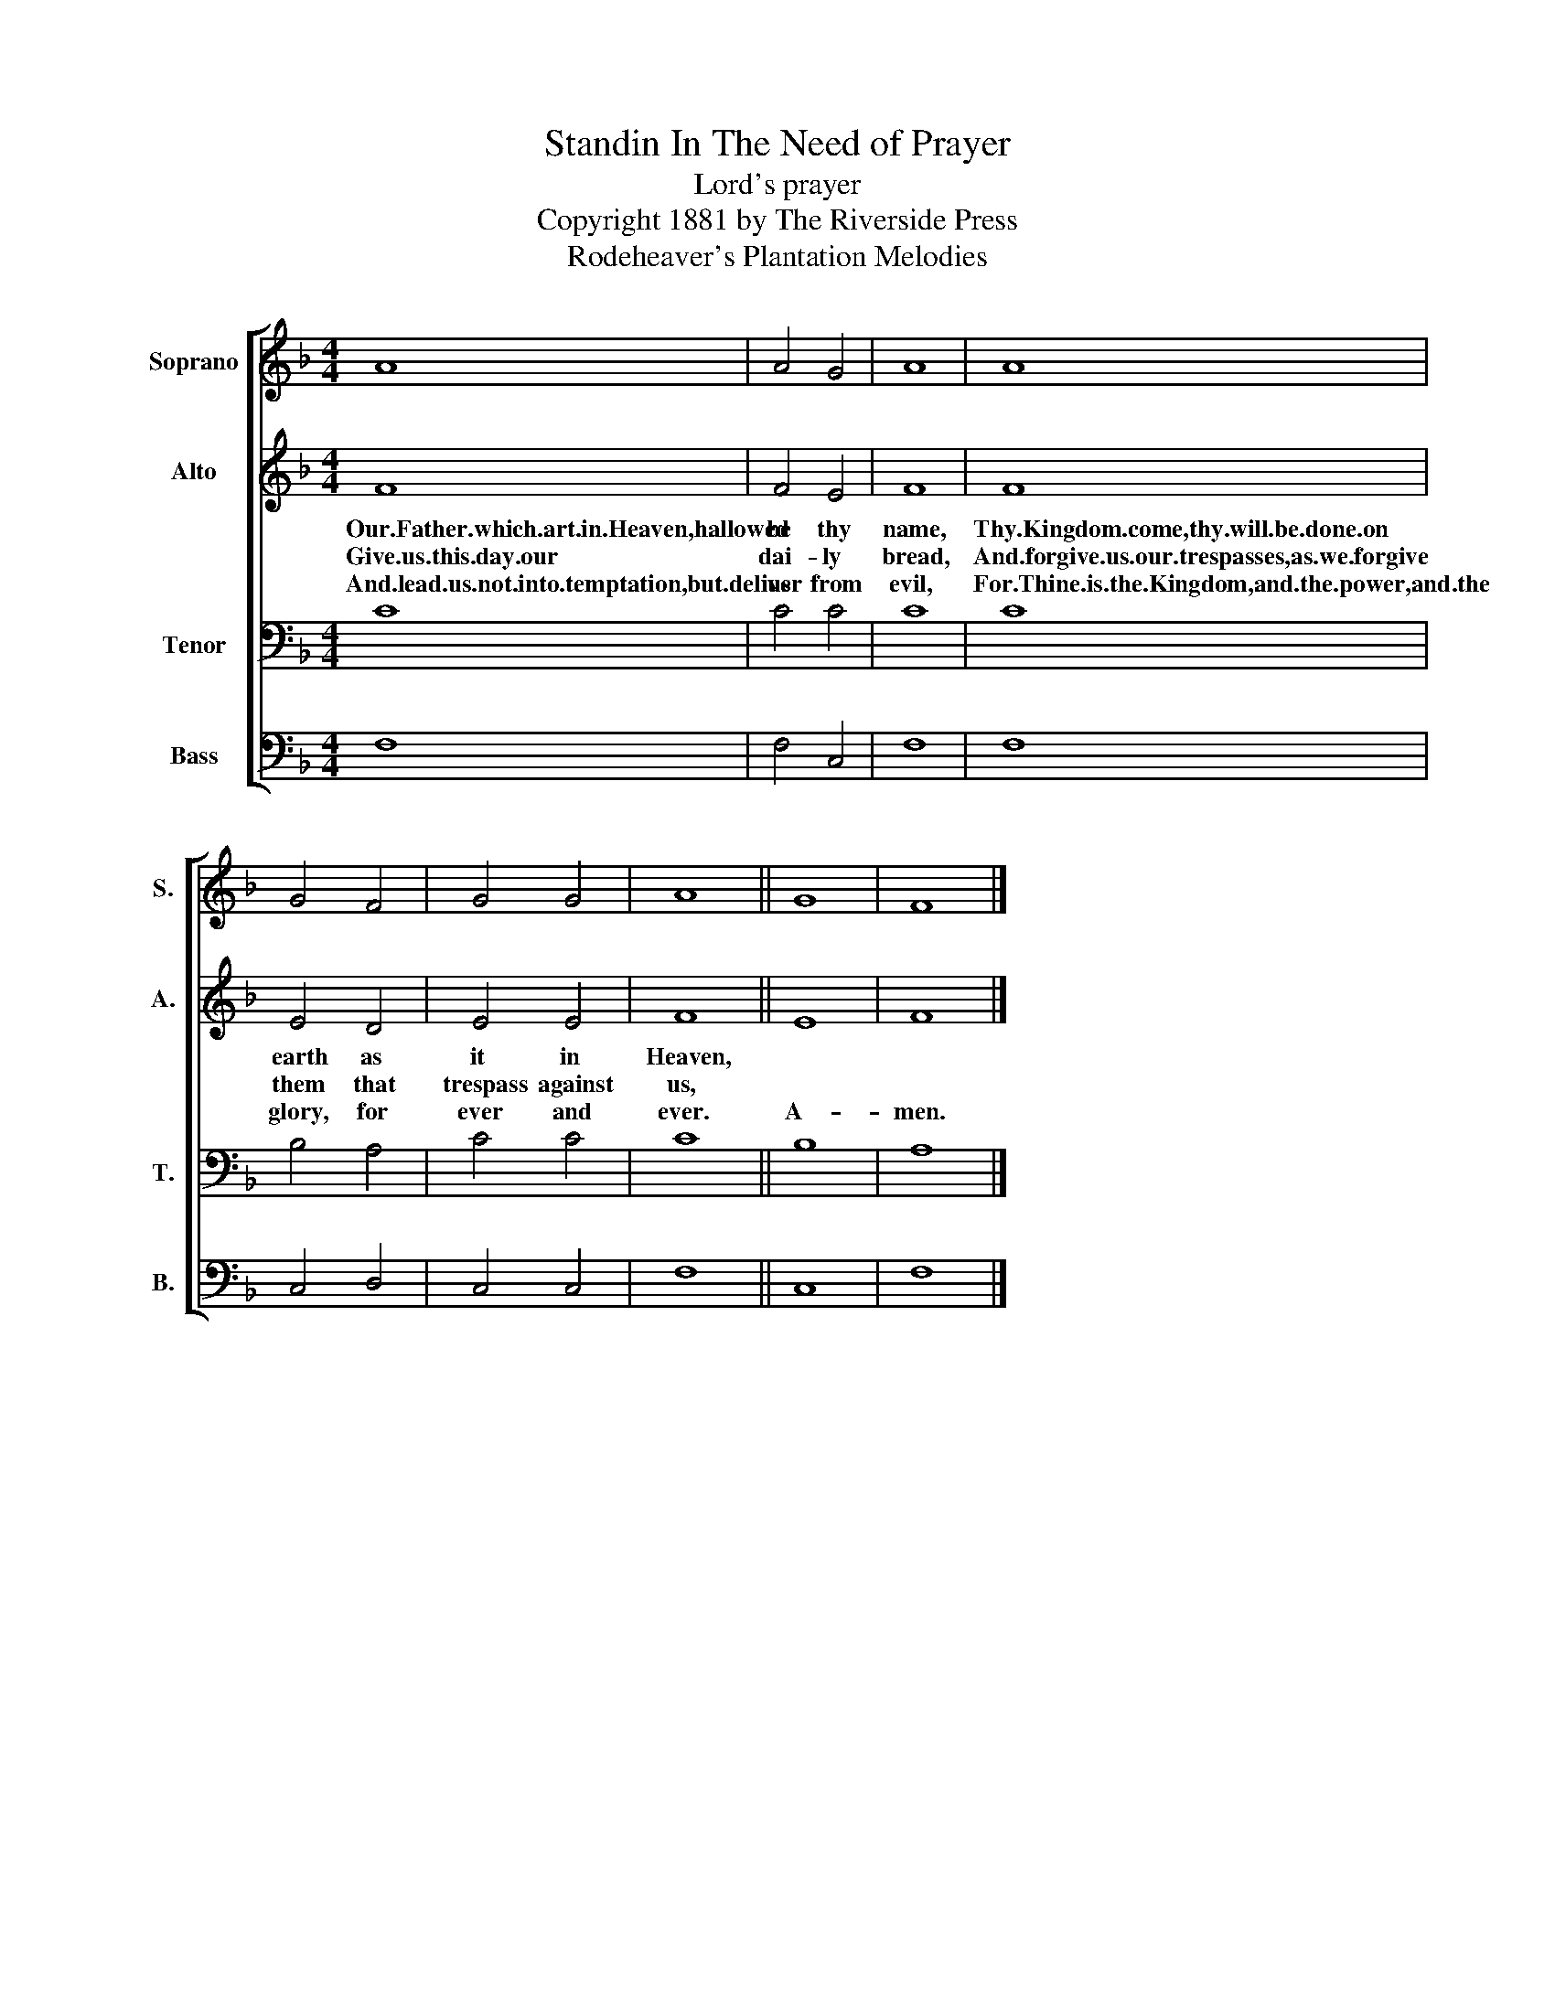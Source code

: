 X:1
T:Standin In The Need of Prayer
T:Lord's prayer
T:Copyright 1881 by The Riverside Press
T:Rodeheaver's Plantation Melodies
Z:Rodeheaver's Plantation Melodies
%%score [ 1 2 3 4 ]
L:1/8
M:4/4
K:F
V:1 treble nm="Soprano" snm="S."
V:2 treble nm="Alto" snm="A."
V:3 bass nm="Tenor" snm="T."
V:4 bass nm="Bass" snm="B."
V:1
 A8 | A4 G4 | A8 | A8 | G4 F4 | G4 G4 | A8 || G8 | F8 |] %9
V:2
 F8 | F4 E4 | F8 | F8 | E4 D4 | E4 E4 | F8 || E8 | F8 |] %9
w: Our.Father.which.art.in.Heaven,hallowed|be thy|name,|Thy.Kingdom.come,thy.will.be.done.on|earth as|it in|Heaven,|||
w: Give.us.this.day.our|dai- ly|bread,|And.forgive.us.our.trespasses,as.we.forgive|them that|trespass against|us,|||
w: And.lead.us.not.into.temptation,but.deliver|us from|evil,|For.Thine.is.the.Kingdom,and.the.power,and.the|glory, for|ever and|ever.|A-|men.|
V:3
 C8 | C4 C4 | C8 | C8 | B,4 A,4 | C4 C4 | C8 || B,8 | A,8 |] %9
V:4
 F,8 | F,4 C,4 | F,8 | F,8 | C,4 D,4 | C,4 C,4 | F,8 || C,8 | F,8 |] %9

